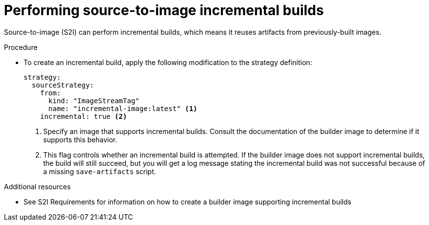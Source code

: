 // Module included in the following assemblies:
//* builds/build-strategies.adoc

:_mod-docs-content-type: PROCEDURE
[id="builds-strategy-s2i-incremental-builds_{context}"]
= Performing source-to-image incremental builds

Source-to-image (S2I) can perform incremental builds, which means it reuses artifacts from previously-built images.

.Procedure

* To create an incremental build, apply the following modification to the strategy definition:
+
[source,yaml]
----
strategy:
  sourceStrategy:
    from:
      kind: "ImageStreamTag"
      name: "incremental-image:latest" <1>
    incremental: true <2>
----
<1> Specify an image that supports incremental builds. Consult the documentation of the builder image to determine if it supports this behavior.
<2> This flag controls whether an incremental build is attempted. If the builder image does not support incremental builds, the build will still succeed, but you will get a log message stating the incremental build was not successful because of a missing `save-artifacts` script.

[role="_additional-resources"]
.Additional resources

* See S2I Requirements for information on how to create a builder image supporting incremental builds